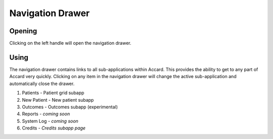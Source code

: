 Navigation Drawer
=================

.. image:: /images/interface/navigation-open.png
   :align: center
   :alt: Interface with open navigation drawer

Opening
-------

|left-drawer-handle| Clicking on the left handle will open the navigation drawer.

.. |left-drawer-handle| image:: /images/interface/left-drawer-handle.png
    :alt: The navigation drawer handle
    :scale: 50 %

Using
-----

The navigation drawer contains links to all sub-applications within Accard. This provides the ability to get to any part of Accard very quickly. Clicking on any item in the navigation drawer will change the active sub-application and automatically close the drawer.

1. Patients - Patient grid subapp
2. New Patient - New patient subapp
3. Outcomes - Outcomes subapp (experimental)
4. Reports - *coming soon*
5. System Log - *coming soon*
6. Credits - *Credits subapp page*
